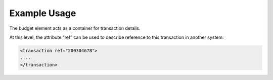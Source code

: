 

Example Usage
~~~~~~~~~~~~~

The budget element acts as a container for transaction details.

At this level, the attribute “ref” can be used to describe reference to
this transaction in another system:

.. code-block:: xml

        <transaction ref="200304678">
        ....
        </transaction>
